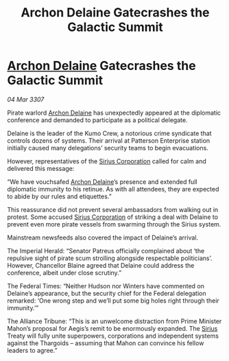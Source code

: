 :PROPERTIES:
:ID:       6dd7f0c4-8a92-45ac-a861-76fbe77c3986
:END:
#+title: Archon Delaine Gatecrashes the Galactic Summit
#+filetags: :3307:Empire:Federation:Alliance:Thargoid:galnet:

* [[id:7aae0550-b8ba-42cf-b52b-e7040461c96f][Archon Delaine]] Gatecrashes the Galactic Summit

/04 Mar 3307/

Pirate warlord [[id:7aae0550-b8ba-42cf-b52b-e7040461c96f][Archon Delaine]] has unexpectedly appeared at the diplomatic conference and demanded to participate as a political delegate. 

Delaine is the leader of the Kumo Crew, a notorious crime syndicate that controls dozens of systems. Their arrival at Patterson Enterprise station initially caused many delegations’ security teams to begin evacuations. 

However, representatives of the [[id:aae70cda-c437-4ffa-ac0a-39703b6aa15a][Sirius Corporation]] called for calm and delivered this message: 

“We have vouchsafed [[id:7aae0550-b8ba-42cf-b52b-e7040461c96f][Archon Delaine]]’s presence and extended full diplomatic immunity to his retinue. As with all attendees, they are expected to abide by our rules and etiquettes.”  

This reassurance did not prevent several ambassadors from walking out in protest. Some accused [[id:aae70cda-c437-4ffa-ac0a-39703b6aa15a][Sirius Corporation]] of striking a deal with Delaine to prevent even more pirate vessels from swarming through the Sirius system. 

Mainstream newsfeeds also covered the impact of Delaine’s arrival. 

The Imperial Herald: “Senator Patreus officially complained about ‘the repulsive sight of pirate scum strolling alongside respectable politicians’. However, Chancellor Blaine agreed that Delaine could address the conference, albeit under close scrutiny.” 

The Federal Times: “Neither Hudson nor Winters have commented on Delaine’s appearance, but the security chief for the Federal delegation remarked: ‘One wrong step and we’ll put some big holes right through their immunity.’” 

The Alliance Tribune: “This is an unwelcome distraction from Prime Minister Mahon’s proposal for Aegis’s remit to be enormously expanded. The [[id:83f24d98-a30b-4917-8352-a2d0b4f8ee65][Sirius]] Treaty will fully unite superpowers, corporations and independent systems against the Thargoids – assuming that Mahon can convince his fellow leaders to agree.”
